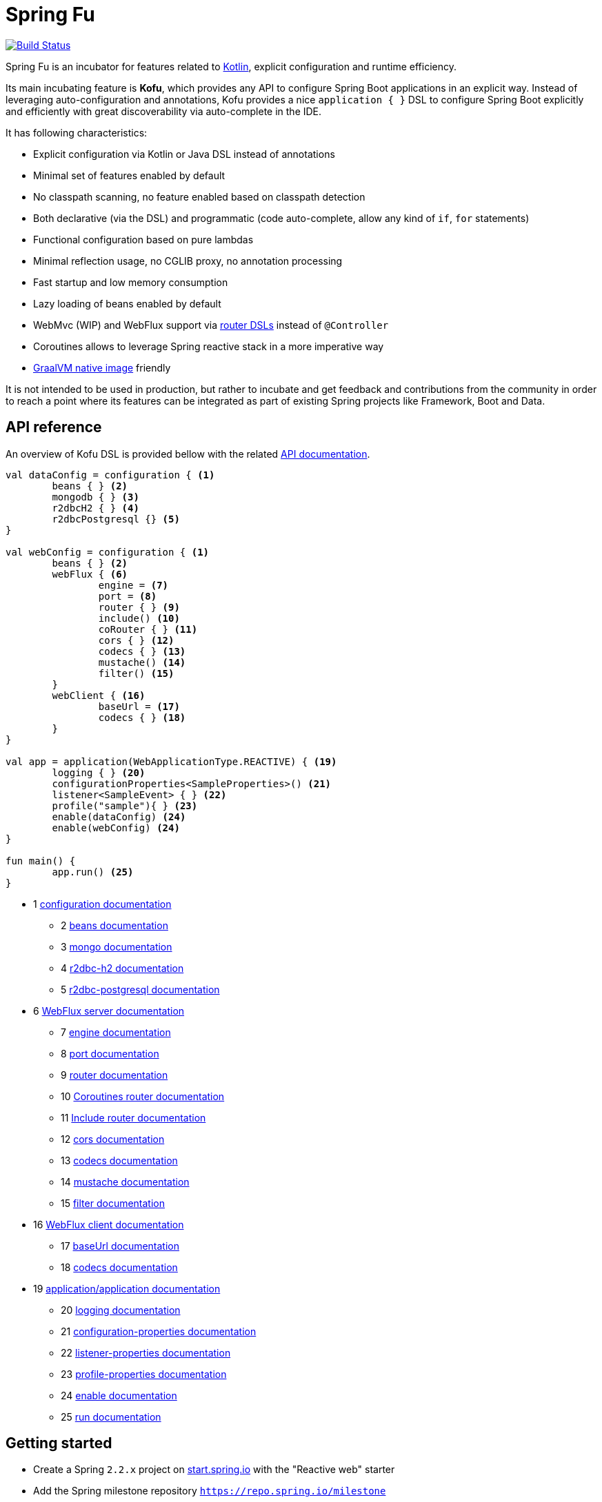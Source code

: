 :spring-fu-version: 0.0.5
:kofu-kdoc-url: http://repo.spring.io/milestone/org/springframework/fu/spring-fu-kofu/{spring-fu-version}/spring-fu-kofu-{spring-fu-version}-javadoc.jar!
:framework-kdoc-url: https://docs.spring.io/spring-framework/docs/5.2.0.BUILD-SNAPSHOT/kdoc-api

= Spring Fu

image::https://ci.spring.io/api/v1/teams/spring-fu/pipelines/spring-fu/badge["Build Status", link="https://ci.spring.io/teams/spring-fu/pipelines/spring-fu"]

Spring Fu is an incubator for features related to https://kotlinlang.org/[Kotlin], explicit configuration and runtime efficiency.

Its main incubating feature is *Kofu*, which provides any API to configure Spring Boot applications in an explicit way. Instead of leveraging auto-configuration and annotations, Kofu provides a nice `application { }` DSL to configure Spring Boot explicitly and efficiently with great discoverability via auto-complete in the IDE.

It has following characteristics:

 * Explicit configuration via Kotlin or Java DSL instead of annotations
 * Minimal set of features enabled by default
 * No classpath scanning, no feature enabled based on classpath detection
 * Both declarative (via the DSL) and programmatic (code auto-complete, allow any kind of `if`, `for` statements)
 * Functional configuration based on pure lambdas
 * Minimal reflection usage, no CGLIB proxy, no annotation processing
 * Fast startup and low memory consumption
 * Lazy loading of beans enabled by default
 * WebMvc (WIP) and WebFlux support via https://docs.spring.io/spring/docs/5.2.0.BUILD-SNAPSHOT/spring-framework-reference/languages.html#router-dsl[router DSLs] instead of `@Controller`
 * Coroutines allows to leverage Spring reactive stack in a more imperative way
 * https://github.com/oracle/graal/tree/master/substratevm[GraalVM native image] friendly

It is not intended to be used in production, but rather to incubate and get feedback and contributions
from the community in order to reach a point where its features can be integrated as part of existing
Spring projects like Framework, Boot and Data.

== API reference

An overview of Kofu DSL is provided bellow with the related {kofu-kdoc-url}/kofu/index.html[API documentation].

```kotlin
val dataConfig = configuration { <1>
	beans { } <2>
	mongodb { } <3>
	r2dbcH2 { } <4>
	r2dbcPostgresql {} <5>
}

val webConfig = configuration { <1>
	beans { } <2>
	webFlux { <6>
		engine = <7>
		port = <8>
		router { } <9>
		include() <10>
		coRouter { } <11>
		cors { } <12>
		codecs { } <13>
		mustache() <14>
		filter() <15>
	}
	webClient { <16>
		baseUrl = <17>
		codecs { } <18>
	}
}

val app = application(WebApplicationType.REACTIVE) { <19>
	logging { } <20>
	configurationProperties<SampleProperties>() <21>
	listener<SampleEvent> { } <22>
	profile("sample"){ } <23>
	enable(dataConfig) <24>
	enable(webConfig) <24>
}

fun main() {
	app.run() <25>
}
```
 * 1 {kofu-kdoc-url}/kofu/org.springframework.fu.kofu/-configuration-dsl/index.html[configuration documentation]
 ** 2 {framework-kdoc-url}/spring-framework/org.springframework.context.support/-bean-definition-dsl/index.html[beans documentation]
 ** 3 {kofu-kdoc-url}/kofu/org.springframework.fu.kofu.mongo/-mongo-dsl/index.html[mongo documentation]
 ** 4 {kofu-kdoc-url}/kofu/org.springframework.fu.kofu.r2dbc/r2dbc-h2.html[r2dbc-h2 documentation]
 ** 5 {kofu-kdoc-url}/kofu/org.springframework.fu.kofu.r2dbc/r2dbc-postgresql.html[r2dbc-postgresql documentation]
 * 6 {kofu-kdoc-url}/kofu/org.springframework.fu.kofu.webflux/-web-flux-server-dsl/index.html[WebFlux server documentation]
 ** 7 {kofu-kdoc-url}/kofu/org.springframework.fu.kofu.webflux/-web-flux-server-dsl/engine.html[engine documentation]
 ** 8 {kofu-kdoc-url}/kofu/org.springframework.fu.kofu.webflux/-web-flux-server-dsl/port.html[port documentation]
 ** 9 {framework-kdoc-url}/spring-framework/org.springframework.web.reactive.function.server/-router-function-dsl/index.html[router documentation]
 ** 10 {kofu-kdoc-url}/kofu/org.springframework.fu.kofu.webflux/-web-flux-server-dsl/co-router.html[Coroutines router documentation]
 ** 11 {kofu-kdoc-url}/kofu/org.springframework.fu.kofu.webflux/-web-flux-server-dsl/include.html[Include router documentation]
 ** 12 {kofu-kdoc-url}/kofu/org.springframework.fu.kofu.webflux/cors.html[cors documentation]
 ** 13 {kofu-kdoc-url}/kofu/org.springframework.fu.kofu.webflux/-web-flux-server-dsl/-web-flux-server-codec-dsl/index.html[codecs documentation]
 ** 14 {kofu-kdoc-url}/kofu/build/dokka/kofu/org.springframework.fu.kofu.webflux/mustache.html[mustache documentation]
 ** 15 {kofu-kdoc-url}/kofu/org.springframework.fu.kofu.webflux/-web-flux-server-dsl/filter.html[filter documentation]
 * 16 {kofu-kdoc-url}/kofu/org.springframework.fu.kofu.webflux/-web-flux-client-dsl/index.html[WebFlux client documentation]
 ** 17 {kofu-kdoc-url}/kofu/org.springframework.fu.kofu.webflux/-web-flux-client-dsl/base-url.html[baseUrl documentation]
 ** 18 {kofu-kdoc-url}/kofu/org.springframework.fu.kofu.webflux/-web-flux-client-dsl/-web-flux-client-codec-dsl/index.html[codecs documentation]
 * 19 {kofu-kdoc-url}/kofu/org.springframework.fu.kofu/-application-dsl/index.html[application/application documentation]
 ** 20 {kofu-kdoc-url}/kofu/org.springframework.fu.kofu/-logging-dsl/index.html[logging documentation]
 ** 21 {kofu-kdoc-url}/kofu/org.springframework.fu.kofu/-configuration-dsl/configuration-properties.html[configuration-properties documentation]
 ** 22 {kofu-kdoc-url}/kofu/org.springframework.fu.kofu/-configuration-dsl/listener.html[listener-properties documentation]
 ** 23 {kofu-kdoc-url}/kofu/org.springframework.fu.kofu/-configuration-dsl/profile.html[profile-properties documentation]
 ** 24 {kofu-kdoc-url}/kofu/org.springframework.fu.kofu/-configuration-dsl/enable.html[enable documentation]
 ** 25 {kofu-kdoc-url}/kofu/org.springframework.fu.kofu/-kofu-application/run.html[run documentation]

== Getting started

* Create a Spring `2.2.x` project on https://start.spring.io/#!language=kotlin[start.spring.io] with the "Reactive web" starter
* Add the Spring milestone repository `https://repo.spring.io/milestone`
* Add the `org.springframework.fu:spring-fu-kofu:{spring-fu-version}` dependency
* Use latest Kotlin `1.3.x`
* Modify the generated `DemoApplication.kt` file as following:

```kotlin
package com.sample

import org.springframework.fu.kofu.application

val app = application(WebApplicationType.REACTIVE) {
	webFlux {
		router {
			GET("/") { ok().syncBody("Hello world!") }
		}
	}
}

fun main() {
	app.run()
}
```

== Samples

=== kofu-reactive-minimal

https://github.com/spring-projects/spring-fu/tree/master/samples/kofu-reactive-minimal[Browse source] |
http://repo.spring.io/milestone/org/springframework/fu/spring-fu-samples-kofu-reactive-minimal/{spring-fu-version}/spring-fu-samples-kofu-reactive-minimal-{spring-fu-version}.zip[Download]

This is a sample project for a Spring Boot Reactive web application with Kofu configuration which provides a
`http://localhost:8080/` endpoint that displays "Hello world!" and an `http://localhost:8080/api` with a JSON
endpoint.

You can run compile and run it as a https://github.com/oracle/graal/tree/master/substratevm[Graal native image]
(GraalVM 1.0 RC10+) by running `./build.sh` then `./com.sample.applicationkt`.

=== kofu-reactive-mongodb

https://github.com/spring-projects/spring-fu/tree/master/samples/kofu-reactive-mongodb[Browse source] |
http://repo.spring.io/milestone/org/springframework/fu/spring-fu-samples-kofu-reactive-mongodb/{spring-fu-version}/spring-fu-samples-kofu-reactive-mongodb-{spring-fu-version}.zip[Download]

This is a sample project for a Spring Boot Reactive web application with Kofu configuration and a Reactive MongoDB backend.

=== kofu-reactive-r2dbc

https://github.com/spring-projects/spring-fu/tree/master/samples/kofu-reactive-r2dbc[Browse source] |
http://repo.spring.io/milestone/org/springframework/fu/spring-fu-samples-kofu-reactive-r2dbc/{spring-fu-version}/spring-fu-samples-kofu-reactive-r2dbc-{spring-fu-version}.zip[Download]

This is a sample project for a Spring Boot Reactive web application with Kofu configuration and a R2DBC backend.

=== kofu-coroutines-mongodb

https://github.com/spring-projects/spring-fu/tree/master/samples/kofu-coroutines-mongodb[Browse source] |
http://repo.spring.io/milestone/org/springframework/fu/spring-fu-samples-kofu-coroutines-mongodb/{spring-fu-version}/spring-fu-samples-kofu-coroutines-mongodb-{spring-fu-version}.zip[Download]

This is a sample project for a Spring Boot Coroutines web application with Kofu configuration and a Reactive MongoDB backend.

=== kofu-coroutines-r2dbc

https://github.com/spring-projects/spring-fu/tree/master/samples/kofu-coroutines-r2dbc[Browse source] |
http://repo.spring.io/milestone/org/springframework/fu/spring-fu-samples-kofu-coroutines-r2dbc/{spring-fu-version}/spring-fu-samples-kofu-coroutines-r2dbc-{spring-fu-version}.zip[Download]

This is a sample project for a Spring Boot Coroutines web application with Kofu configuration and a R2DBC backend.

== Credits

In addition to the whole Spring and Reactor teams, special credits to:

 * https://github.com/jhoeller[Juergen Hoeller] for his support on Kotlin and the functional bean registration API
 * https://github.com/poutsma[Arjen Poutsma] for creating the WebFlux functional API
 * https://github.com/tgirard12[Thomas Girard] for its https://github.com/tgirard12/spring-webflux-kotlin-dsl[spring-webflux-kotlin-dsl] experiment that initially demonstrated this approach was possible
 * https://github.com/konrad-kaminski[Konrad Kaminski] for his awesome https://github.com/konrad-kaminski/spring-kotlin-coroutine[spring-kotlin-coroutine] project
 * https://github.com/dsyer[Dave Syer] for his work on benchmarks, GraalVM support and functional bean registration applied to Boot
 * The whole https://github.com/spring-projects/spring-boot[Spring Boot] team